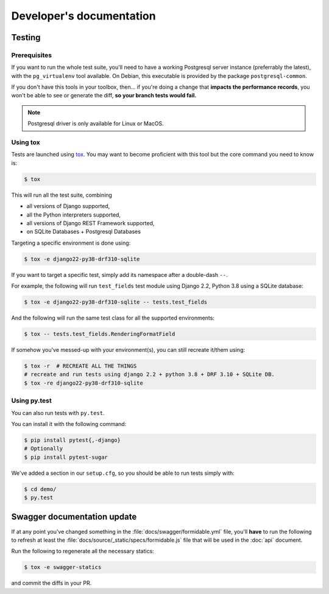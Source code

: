 =========================
Developer's documentation
=========================

Testing
-------

Prerequisites
~~~~~~~~~~~~~

If you want to run the whole test suite, you'll need to have a working Postgresql server instance (preferrably the latest), with the ``pg_virtualenv`` tool available.
On Debian, this executable is provided by the package ``postgresql-common``.

If you don't have this tools in your toolbox, then... if you're doing a change that **impacts the performance records**, you won't be able to see or generate the diff, **so your branch tests would fail.**

.. note::

    Postgresql driver is only available for Linux or MacOS.

Using tox
~~~~~~~~~

Tests are launched using `tox <http://tox.readthedocs.io/>`_. You may want to become proficient with this tool but the core command you need to know is:

.. code:: shell

    $ tox

This will run all the test suite, combining

* all versions of Django supported,
* all the Python interpreters supported,
* all versions of Django REST Framework supported,
* on SQLite Databases + Postgresql Databases

Targeting a specific environment is done using:

.. code:: shell

    $ tox -e django22-py38-drf310-sqlite

If you want to target a specific test, simply add its namespace after a double-dash ``--``.

For example, the following will run ``test_fields`` test module using Django 2.2, Python 3.8 using a SQLite database:

.. code:: shell

    $ tox -e django22-py38-drf310-sqlite -- tests.test_fields

And the following will run the same test class for all the supported environments:

.. code:: shell

    $ tox -- tests.test_fields.RenderingFormatField

If somehow you've messed-up with your environment(s), you can still recreate it/them using:

.. code:: shell

    $ tox -r  # RECREATE ALL THE THINGS
    # recreate and run tests using django 2.2 + python 3.8 + DRF 3.10 + SQLite DB.
    $ tox -re django22-py38-drf310-sqlite


Using py.test
~~~~~~~~~~~~~

You can also run tests with ``py.test``.

You can install it with the following command:

.. code:: shell

    $ pip install pytest{,-django}
    # Optionally
    $ pip install pytest-sugar

We've added a section in our ``setup.cfg``, so you should be able to run tests simply with:

.. code:: shell

    $ cd demo/
    $ py.test


Swagger documentation update
----------------------------

If at any point you've changed something in the :file:`docs/swagger/formidable.yml` file, you'll **have** to run the following to refresh at least the :file:`docs/source/_static/specs/formidable.js` file that will be used in the :doc:`api` document.

Run the following to regenerate all the necessary statics:

.. code:: shell

    $ tox -e swagger-statics

and commit the diffs in your PR.
